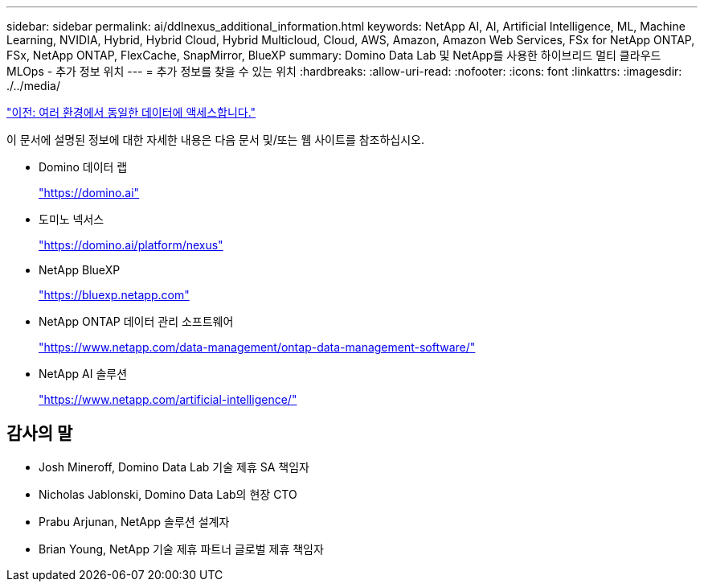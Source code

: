 ---
sidebar: sidebar 
permalink: ai/ddlnexus_additional_information.html 
keywords: NetApp AI, AI, Artificial Intelligence, ML, Machine Learning, NVIDIA, Hybrid, Hybrid Cloud, Hybrid Multicloud, Cloud, AWS, Amazon, Amazon Web Services, FSx for NetApp ONTAP, FSx, NetApp ONTAP, FlexCache, SnapMirror, BlueXP 
summary: Domino Data Lab 및 NetApp를 사용한 하이브리드 멀티 클라우드 MLOps - 추가 정보 위치 
---
= 추가 정보를 찾을 수 있는 위치
:hardbreaks:
:allow-uri-read: 
:nofooter: 
:icons: font
:linkattrs: 
:imagesdir: ./../media/


link:ddlnexus_access_data_hybrid.html["이전: 여러 환경에서 동일한 데이터에 액세스합니다."]

[role="lead"]
이 문서에 설명된 정보에 대한 자세한 내용은 다음 문서 및/또는 웹 사이트를 참조하십시오.

* Domino 데이터 랩
+
link:https://domino.ai["https://domino.ai"]

* 도미노 넥서스
+
link:https://domino.ai/platform/nexus["https://domino.ai/platform/nexus"]

* NetApp BlueXP
+
link:https://bluexp.netapp.com["https://bluexp.netapp.com"]

* NetApp ONTAP 데이터 관리 소프트웨어
+
link:https://www.netapp.com/data-management/ontap-data-management-software/["https://www.netapp.com/data-management/ontap-data-management-software/"]

* NetApp AI 솔루션
+
link:https://www.netapp.com/artificial-intelligence/["https://www.netapp.com/artificial-intelligence/"]





== 감사의 말

* Josh Mineroff, Domino Data Lab 기술 제휴 SA 책임자
* Nicholas Jablonski, Domino Data Lab의 현장 CTO
* Prabu Arjunan, NetApp 솔루션 설계자
* Brian Young, NetApp 기술 제휴 파트너 글로벌 제휴 책임자

